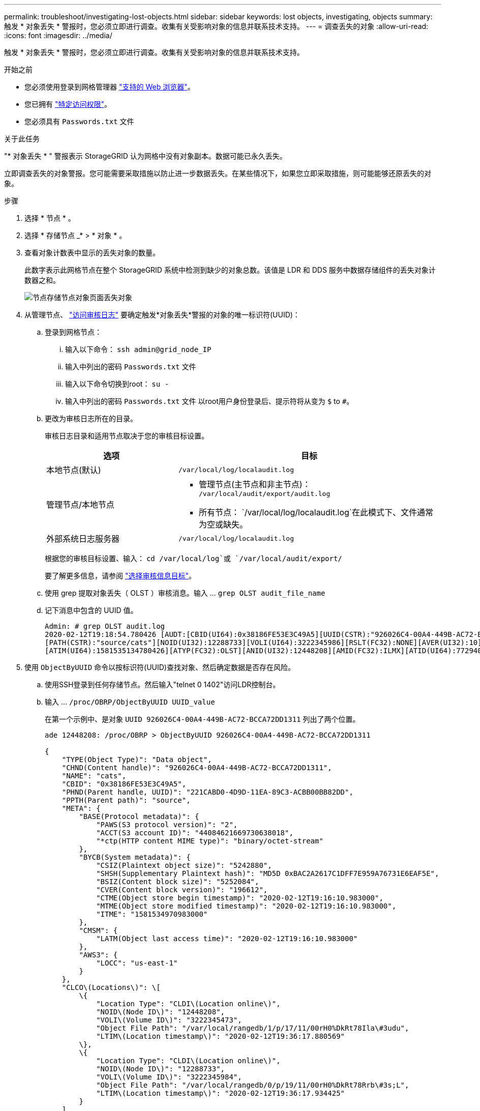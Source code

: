 ---
permalink: troubleshoot/investigating-lost-objects.html 
sidebar: sidebar 
keywords: lost objects, investigating, objects 
summary: 触发 * 对象丢失 * 警报时，您必须立即进行调查。收集有关受影响对象的信息并联系技术支持。 
---
= 调查丢失的对象
:allow-uri-read: 
:icons: font
:imagesdir: ../media/


[role="lead"]
触发 * 对象丢失 * 警报时，您必须立即进行调查。收集有关受影响对象的信息并联系技术支持。

.开始之前
* 您必须使用登录到网格管理器 link:../admin/web-browser-requirements.html["支持的 Web 浏览器"]。
* 您已拥有 link:../admin/admin-group-permissions.html["特定访问权限"]。
* 您必须具有 `Passwords.txt` 文件


.关于此任务
"* 对象丢失 * " 警报表示 StorageGRID 认为网格中没有对象副本。数据可能已永久丢失。

立即调查丢失的对象警报。您可能需要采取措施以防止进一步数据丢失。在某些情况下，如果您立即采取措施，则可能能够还原丢失的对象。

.步骤
. 选择 * 节点 * 。
. 选择 * 存储节点 _* > * 对象 * 。
. 查看对象计数表中显示的丢失对象的数量。
+
此数字表示此网格节点在整个 StorageGRID 系统中检测到缺少的对象总数。该值是 LDR 和 DDS 服务中数据存储组件的丢失对象计数器之和。

+
image::../media/nodes_storage_nodes_objects_page_lost_object.png[节点存储节点对象页面丢失对象]

. 从管理节点、 link:../audit/accessing-audit-log-file.html["访问审核日志"] 要确定触发*对象丢失*警报的对象的唯一标识符(UUID)：
+
.. 登录到网格节点：
+
... 输入以下命令： `ssh admin@grid_node_IP`
... 输入中列出的密码 `Passwords.txt` 文件
... 输入以下命令切换到root： `su -`
... 输入中列出的密码 `Passwords.txt` 文件
以root用户身份登录后、提示符将从变为 `$` to `#`。


.. 更改为审核日志所在的目录。
+
--
审核日志目录和适用节点取决于您的审核目标设置。

[cols="1a,2a"]
|===
| 选项 | 目标 


 a| 
本地节点(默认)
 a| 
`/var/local/log/localaudit.log`



 a| 
管理节点/本地节点
 a| 
*** 管理节点(主节点和非主节点)： `/var/local/audit/export/audit.log`
*** 所有节点： `/var/local/log/localaudit.log`在此模式下、文件通常为空或缺失。




 a| 
外部系统日志服务器
 a| 
`/var/local/log/localaudit.log`

|===
根据您的审核目标设置、输入： `cd /var/local/log`或 `/var/local/audit/export/`

要了解更多信息，请参阅 link:../monitor/configure-audit-messages.html#select-audit-information-destinations["选择审核信息目标"]。

--
.. 使用 grep 提取对象丢失（ OLST ）审核消息。输入 ... `grep OLST audit_file_name`
.. 记下消息中包含的 UUID 值。
+
[listing]
----
Admin: # grep OLST audit.log
2020-02-12T19:18:54.780426 [AUDT:[CBID(UI64):0x38186FE53E3C49A5][UUID(CSTR):"926026C4-00A4-449B-AC72-BCCA72DD1311"]
[PATH(CSTR):"source/cats"][NOID(UI32):12288733][VOLI(UI64):3222345986][RSLT(FC32):NONE][AVER(UI32):10]
[ATIM(UI64):1581535134780426][ATYP(FC32):OLST][ANID(UI32):12448208][AMID(FC32):ILMX][ATID(UI64):7729403978647354233]]
----


. 使用 `ObjectByUUID` 命令以按标识符(UUID)查找对象、然后确定数据是否存在风险。
+
.. 使用SSH登录到任何存储节点。然后输入"telnet 0 1402"访问LDR控制台。
.. 输入 ... `/proc/OBRP/ObjectByUUID UUID_value`
+
在第一个示例中、是对象 `UUID 926026C4-00A4-449B-AC72-BCCA72DD1311` 列出了两个位置。

+
[listing]
----
ade 12448208: /proc/OBRP > ObjectByUUID 926026C4-00A4-449B-AC72-BCCA72DD1311

{
    "TYPE(Object Type)": "Data object",
    "CHND(Content handle)": "926026C4-00A4-449B-AC72-BCCA72DD1311",
    "NAME": "cats",
    "CBID": "0x38186FE53E3C49A5",
    "PHND(Parent handle, UUID)": "221CABD0-4D9D-11EA-89C3-ACBB00BB82DD",
    "PPTH(Parent path)": "source",
    "META": {
        "BASE(Protocol metadata)": {
            "PAWS(S3 protocol version)": "2",
            "ACCT(S3 account ID)": "44084621669730638018",
            "*ctp(HTTP content MIME type)": "binary/octet-stream"
        },
        "BYCB(System metadata)": {
            "CSIZ(Plaintext object size)": "5242880",
            "SHSH(Supplementary Plaintext hash)": "MD5D 0xBAC2A2617C1DFF7E959A76731E6EAF5E",
            "BSIZ(Content block size)": "5252084",
            "CVER(Content block version)": "196612",
            "CTME(Object store begin timestamp)": "2020-02-12T19:16:10.983000",
            "MTME(Object store modified timestamp)": "2020-02-12T19:16:10.983000",
            "ITME": "1581534970983000"
        },
        "CMSM": {
            "LATM(Object last access time)": "2020-02-12T19:16:10.983000"
        },
        "AWS3": {
            "LOCC": "us-east-1"
        }
    },
    "CLCO\(Locations\)": \[
        \{
            "Location Type": "CLDI\(Location online\)",
            "NOID\(Node ID\)": "12448208",
            "VOLI\(Volume ID\)": "3222345473",
            "Object File Path": "/var/local/rangedb/1/p/17/11/00rH0%DkRt78Ila\#3udu",
            "LTIM\(Location timestamp\)": "2020-02-12T19:36:17.880569"
        \},
        \{
            "Location Type": "CLDI\(Location online\)",
            "NOID\(Node ID\)": "12288733",
            "VOLI\(Volume ID\)": "3222345984",
            "Object File Path": "/var/local/rangedb/0/p/19/11/00rH0%DkRt78Rrb\#3s;L",
            "LTIM\(Location timestamp\)": "2020-02-12T19:36:17.934425"
        }
    ]
}
----
+
在第二个示例中、是对象 `UUID 926026C4-00A4-449B-AC72-BCCA72DD1311` 未列出任何位置。

+
[listing]
----
ade 12448208: / > /proc/OBRP/ObjectByUUID 926026C4-00A4-449B-AC72-BCCA72DD1311

{
    "TYPE(Object Type)": "Data object",
    "CHND(Content handle)": "926026C4-00A4-449B-AC72-BCCA72DD1311",
    "NAME": "cats",
    "CBID": "0x38186FE53E3C49A5",
    "PHND(Parent handle, UUID)": "221CABD0-4D9D-11EA-89C3-ACBB00BB82DD",
    "PPTH(Parent path)": "source",
    "META": {
        "BASE(Protocol metadata)": {
            "PAWS(S3 protocol version)": "2",
            "ACCT(S3 account ID)": "44084621669730638018",
            "*ctp(HTTP content MIME type)": "binary/octet-stream"
        },
        "BYCB(System metadata)": {
            "CSIZ(Plaintext object size)": "5242880",
            "SHSH(Supplementary Plaintext hash)": "MD5D 0xBAC2A2617C1DFF7E959A76731E6EAF5E",
            "BSIZ(Content block size)": "5252084",
            "CVER(Content block version)": "196612",
            "CTME(Object store begin timestamp)": "2020-02-12T19:16:10.983000",
            "MTME(Object store modified timestamp)": "2020-02-12T19:16:10.983000",
            "ITME": "1581534970983000"
        },
        "CMSM": {
            "LATM(Object last access time)": "2020-02-12T19:16:10.983000"
        },
        "AWS3": {
            "LOCC": "us-east-1"
        }
    }
}
----
.. 查看 /proc/obrp/ObjectByUUID 的输出，并采取相应的操作：
+
[cols="2a,4a"]
|===
| 元数据 | 结论 


 a| 
未找到对象（ "error" ： "" ）
 a| 
如果未找到对象，则返回消息 "error" ： "" 。

如果未找到此对象，您可以重置 * 丢失的对象 * 计数以清除警报。缺少对象表示该对象已被有意删除。



 a| 
位置 > 0
 a| 
如果输出中列出了一些位置，则 * 对象丢失 * 警报可能为误报。

确认对象存在。使用输出中列出的节点 ID 和文件路径确认对象文件位于列出的位置。

（的操作步骤 link:searching-for-and-restoring-potentially-lost-objects.html["正在搜索可能丢失的对象"] 介绍如何使用节点 ID 查找正确的存储节点。）

如果对象存在，您可以重置 * 丢失的对象 * 计数以清除警报。



 a| 
位置 = 0
 a| 
如果输出中未列出任何位置，则此对象可能会丢失。您可以尝试 link:searching-for-and-restoring-potentially-lost-objects.html["搜索并还原对象"] 您也可以联系技术支持。

技术支持可能会要求您确定是否正在进行存储恢复操作步骤 。请参见有关的信息 link:../maintain/restoring-volume.html["使用网格管理器还原对象数据"] 和 link:../maintain/restoring-object-data-to-storage-volume.html["将对象数据还原到存储卷"]。

|===



